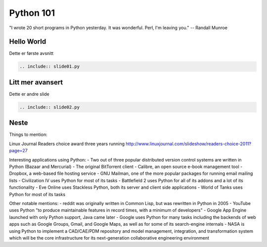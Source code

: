 ==========
Python 101
==========

.. figure:: python.png
    :align: center
    :alt: http://xkcd.com/353/

    "I wrote 20 short programs in Python yesterday.  It was wonderful.  Perl, I'm leaving you." -- Randall Munroe

Hello World
===========

Dette er første avsnitt

.. code:: python

    .. include:: slide01.py

Litt mer avansert
=================

Dette er andre slide

.. code:: python

    .. include:: slide02.py

Neste
=====

Things to mention:

Linux Journal Readers choice award three years running
http://www.linuxjournal.com/slideshow/readers-choice-2011?page=27

Interesting applications using Python:
- Two out of three popular distributed version control systems are written in Python (Bazaar and Mercurial)
- The original BitTorrent client
- Calibre, an open source e-book management tool
- Dropbox, a web-based file hosting service
- GNU Mailman, one of the more popular packages for running email mailing lists
- Civilization IV uses Python for most of its tasks
- Battlefield 2 uses Python for all of its addons and a lot of its functionality
- Eve Online uses Stackless Python, both its server and client side applications
- World of Tanks uses Python for most of its tasks

Other notable mentions:
- reddit was originally written in Common Lisp, but was rewritten in Python in 2005
- YouTube uses Python "to produce maintainable features in record times, with a minimum of developers"
- Google App Engine launched with only Python support, Java came later
- Google uses Python for many tasks including the backends of web apps such as Google Groups, Gmail, and Google Maps, as well as for some of its search-engine internals
- NASA is using Python to implement a CAD/CAE/PDM repository and model management, integration, and transformation system which will be the core infrastructure for its next-generation collaborative engineering environment

